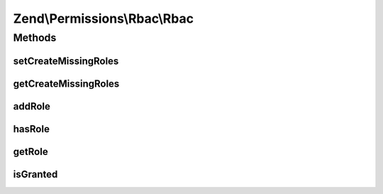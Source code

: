 .. Permissions/Rbac/Rbac.php generated using docpx on 01/30/13 03:32am


Zend\\Permissions\\Rbac\\Rbac
=============================

Methods
+++++++

setCreateMissingRoles
---------------------

.. function:: setCreateMissingRoles()


    @param  boolean                     $createMissingRoles

    :rtype: \Zend\Permissions\Rbac\Rbac 



getCreateMissingRoles
---------------------

.. function:: getCreateMissingRoles()


    @return boolean



addRole
-------

.. function:: addRole()


    Add a child.

    :param string|RoleInterface: 

    :rtype: RoleInterface 

    :throws: Exception\InvalidArgumentException 



hasRole
-------

.. function:: hasRole()


    Is a child with $name registered?

    :param \Zend\Permissions\Rbac\RoleInterface|string: 

    :rtype: bool 



getRole
-------

.. function:: getRole()


    Get a child.

    :param \Zend\Permissions\Rbac\RoleInterface|string: 

    :rtype: RoleInterface 

    :throws: Exception\InvalidArgumentException 



isGranted
---------

.. function:: isGranted()


    Determines if access is granted by checking the role and child roles for permission.

    :param string: 
    :param \Zend\Permissions\Rbac\AssertionInterface|Callable|null: 



